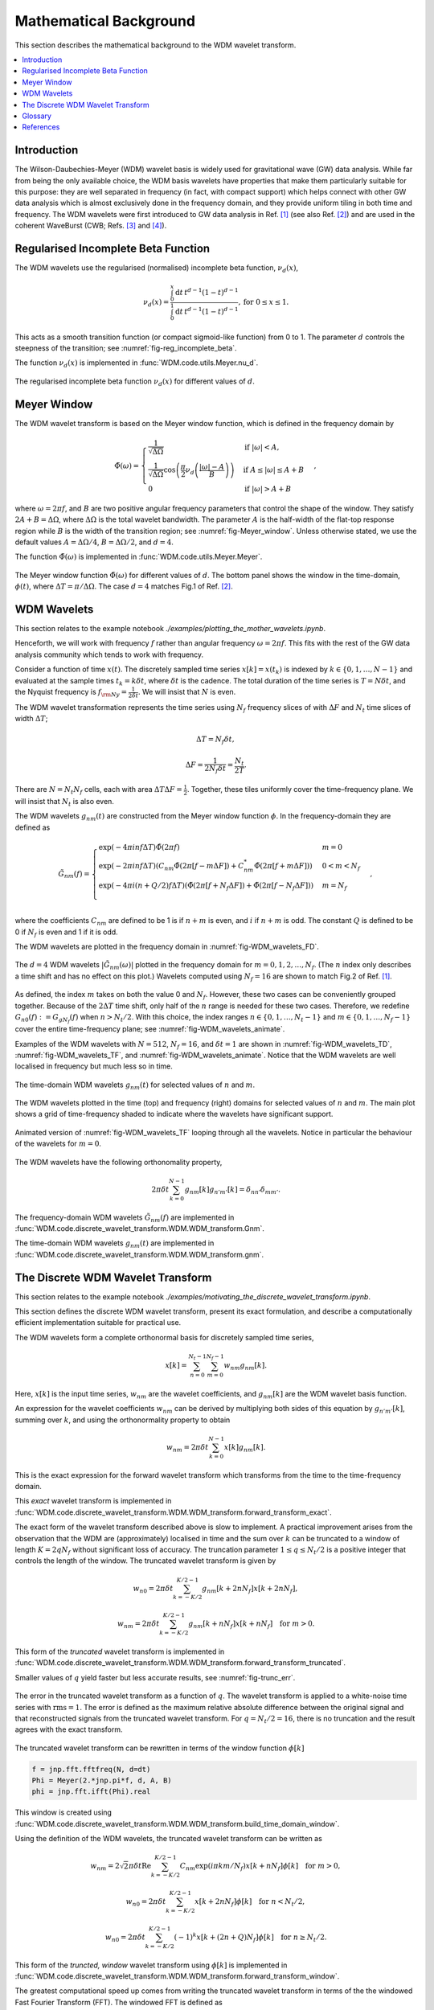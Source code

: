 =======================
Mathematical Background
=======================

This section describes the mathematical background to the WDM wavelet transform.



.. contents::
   :local:



Introduction
------------

The Wilson-Daubechies-Meyer (WDM) wavelet basis is widely used for gravitational wave (GW) data analysis.
While far from being the only available choice, the WDM basis wavelets have properties that make 
them particularly suitable for this purpose: they are well separated in frequency (in fact, with
compact support) which helps connect with other GW data analysis which is almost exclusively done 
in the frequency domain, and they provide uniform tiling in both time and frequency.
The WDM wavelets were first introduced to GW data analysis in Ref. [1]_ (see also Ref. [2]_) and are used in 
the coherent WaveBurst (CWB; Refs. [3]_ and [4]_).



Regularised Incomplete Beta Function
------------------------------------

The WDM wavelets use the regularised (normalised) incomplete beta function, :math:`\nu_d(x)`,

.. math::
   :name: eq:reg_incomplete_beta

   \nu_d(x) = \frac{ \int_0^x \mathrm{d}t \, t^{d-1} (1 - t)^{d-1} }
                         { \int_0^1 \mathrm{d}t \, t^{d-1} (1 - t)^{d-1} } ,
                         \mathrm{for}\; 0\leq x\leq 1.

This acts as a smooth transition function (or compact sigmoid-like function) from 0 to 1.
The parameter :math:`d` controls the steepness of the transition; see :numref:`fig-reg_incomplete_beta`.

The function :math:`\nu_d(x)` is implemented in :func:`WDM.code.utils.Meyer.nu_d`.

.. _fig-reg_incomplete_beta:

.. figure:: ../figures/reg_incomplete_beta.png
   :alt: reg_incomplete_beta
   :align: center
   :width: 70%

   The regularised incomplete beta function :math:`\nu_d(x)` for different values of :math:`d`.



Meyer Window
------------

The WDM wavelet transform is based on the Meyer window function, which is 
defined in the frequency domain by

.. math::
   :name: eq:Meyer_window

    \tilde{\Phi}(\omega) = \begin{cases}
        \frac{1}{\sqrt{\Delta\Omega}} & \text{if } |\omega| < A, \\
        \frac{1}{\sqrt{\Delta\Omega}} \cos\left(\frac{\pi}{2}\nu_d\left(\frac{|\omega| -
         A}{B}\right)\right) & \text{if } A \leq |\omega| \leq A + B \\
        0 & \text{if } |\omega| > A + B
    \end{cases} ,

where :math:`\omega=2\pi f`, and :math:`B` are two positive angular frequency parameters that control the shape of the window.
They satisfy :math:`2A + B = \Delta\Omega`, where :math:`\Delta\Omega` is the total wavelet bandwidth.
The parameter :math:`A` is the half-width of the flat-top response region while :math:`B` is the width of the transition region;
see :numref:`fig-Meyer_window`.
Unless otherwise stated, we use the default values :math:`A=\Delta \Omega/4`, :math:`B=\Delta \Omega/2`, and :math:`d=4`.

The function :math:`\tilde{\Phi}(\omega)` is implemented in :func:`WDM.code.utils.Meyer.Meyer`.

.. _fig-Meyer_window:

.. figure:: ../figures/Meyer_window.png
   :alt: Meyer_window
   :align: center
   :width: 90%

   The Meyer window function :math:`\tilde{\Phi}(\omega)` for different values of :math:`d`.
   The bottom panel shows the window in the time-domain, :math:`\phi(t)`, 
   where :math:`\Delta T = \pi/\Delta \Omega`. The case :math:`d=4` matches Fig.1 of Ref. [2]_.



WDM Wavelets
------------

This section relates to the example notebook `./examples/plotting_the_mother_wavelets.ipynb`.

Henceforth, we will work with frequency :math:`f` rather than angular frequency :math:`\omega=2\pi f`. 
This fits with the rest of the GW data analysis community which tends to work with frequency.

Consider a function of time :math:`x(t)`. 
The discretely sampled time series :math:`x[k]=x(t_k)` is indexed by :math:`k\in\{0, 1, \ldots, N-1\}` 
and evaluated at the sample times :math:`t_k=k\delta t`, where :math:`\delta t` is the cadence.
The total duration of the time series is :math:`T=N\delta t`, 
and the Nyquist frequency is :math:`f_{\rm Ny}=\frac{1}{2\delta t}`.
We will insist that :math:`N` is even.

The WDM wavelet transformation represents the time series using :math:`N_f` frequency slices of with :math:`\Delta F`
and :math:`N_t` time slices of width :math:`\Delta T`; 

.. math::
   :name: eq:DeltaT

   \Delta T = N_f \delta t ,

.. math::
   :name: eq:DeltaF

   \Delta F = \frac{1}{2 N_f \delta t} = \frac{N_t}{2T} .

There are :math:`N=N_t N_f` cells, each with area :math:`\Delta T \Delta F = \frac{1}{2}`.
Together, these tiles uniformly cover the time–frequency plane.
We will insist that :math:`N_t` is also even.

The WDM wavelets :math:`g_{nm}(t)` are constructed from the Meyer window function :math:`\phi`. 
In the frequency-domain they are defined as

.. math::
   :name: eq:Gnm

    \tilde{G}_{nm}(f) = \begin{cases}
        \exp(-4\pi i n f \Delta T) \tilde{\Phi}(2\pi f) & m=0 \\
        \exp(-2\pi i n f \Delta T) \left( C_{nm}\tilde{\Phi}(2\pi [f-m\Delta F])
        +C^*_{nm}\tilde{\Phi}(2\pi [f+m\Delta F]) \right) & 0<m<N_f \\
        \exp(-4\pi i (n+Q/2) f \Delta T) \left( \tilde{\Phi}(2\pi [f+N_f\Delta F]) + 
        \tilde{\Phi}(2\pi [f-N_f\Delta F]) \right) & m=N_f \\
    \end{cases} ,

where the coefficients :math:`C_{nm}` are defined to be 1 is if :math:`n+m` is even, and :math:`i` if :math:`n+m` is odd.
The constant :math:`Q` is defined to be 0 if :math:`N_f` is even and 1 if it is odd.

The WDM wavelets are plotted in the frequency domain in :numref:`fig-WDM_wavelets_FD`.

.. _fig-WDM_wavelets_FD:

.. figure:: ../figures/Gnm_spectra.png
   :alt: Gnm_spectra
   :align: center
   :width: 70%

   The :math:`d=4` WDM wavelets :math:`|\tilde{G}_{nm}(\omega)|` plotted in the frequency domain for 
   :math:`m=0, 1, 2,\ldots,N_f`. (The :math:`n` index only describes a time shift and has no effect on 
   this plot.) Wavelets computed using :math:`N_f=16` are shown to match Fig.2 of Ref. [1]_.

As defined, the index :math:`m` takes on both the value 0 and :math:`N_f`.
However, these two cases can be conveniently grouped together.
Because of the :math:`2\Delta T` time shift, only half of the :math:`n` range is needed for these two cases.
Therefore, we redefine :math:`G_{n0}(f):=G_{gN_f}(f)` when :math:`n>N_t/2`.
With this choice, the index ranges :math:`n\in\{0,1,\ldots,N_t-1\}` and :math:`m\in\{0,1,\ldots,N_f-1\}`
cover the entire time-frequency plane; see :numref:`fig-WDM_wavelets_animate`.

Examples of the WDM wavelets with :math:`N=512`, :math:`N_f=16`, and :math:`\delta t=1`
are shown in :numref:`fig-WDM_wavelets_TD`, :numref:`fig-WDM_wavelets_TF`, and :numref:`fig-WDM_wavelets_animate`.
Notice that the WDM wavelets are well localised in frequency but much less so in time.

.. _fig-WDM_wavelets_TD:

.. figure:: ../figures/gnm_wavelets.png
   :alt: gnm_wavelets
   :align: center
   :width: 70%

   The time-domain WDM wavelets :math:`g_{nm}(t)` for selected values of :math:`n` and :math:`m`.

.. _fig-WDM_wavelets_TF:

.. figure:: ../figures/wavelets_TF.png
   :alt: wavelets_TF
   :align: center
   :width: 90%

   The WDM wavelets plotted in the time (top) and frequency (right) domains for selected values of :math:`n` and :math:`m`.
   The main plot shows a grid of time-frequency shaded to indicate where the wavelets have significant support.

.. _fig-WDM_wavelets_animate:

.. figure:: ../figures/wavelet_animation.gif
   :alt: wavelet_animation
   :align: center
   :width: 90%

   Animated version of :numref:`fig-WDM_wavelets_TF` looping through all the wavelets. 
   Notice in particular the behaviour of the wavelets for :math:`m=0`.

The WDM wavelets have the following orthonomality property,

.. math::
   :name: eq:orthonorm

   2 \pi \delta t \sum_{k=0}^{N-1} g_{nm}[k] g_{n'm'}[k] = \delta_{nn'} \delta_{mm'} .

The frequency-domain WDM wavelets :math:`\tilde{G}_{nm}(f)` are implemented in 
:func:`WDM.code.discrete_wavelet_transform.WDM.WDM_transform.Gnm`.

The time-domain WDM wavelets :math:`g_{nm}(t)` are implemented in 
:func:`WDM.code.discrete_wavelet_transform.WDM.WDM_transform.gnm`.



The Discrete WDM Wavelet Transform
----------------------------------

This section relates to the example notebook `./examples/motivating_the_discrete_wavelet_transform.ipynb`.

This section defines the discrete WDM wavelet transform, present its exact formulation, and describe a 
computationally efficient implementation suitable for practical use.

The WDM wavelets form a complete orthonormal basis for discretely sampled time series,

.. math::
   :name: waveletexpansion

   x[k] = \sum_{n=0}^{N_t-1} \sum_{m=0}^{N_f-1} w_{nm} g_{nm}[k] .

Here, :math:`x[k]` is the input time series, :math:`w_{nm}` are the wavelet coefficients, and :math:`g_{nm}[k]` are the 
WDM wavelet basis function.

An expression for the wavelet coefficients :math:`w_{nm}` can be derived by multiplying both sides of this
equation by :math:`g_{n'm'}[k]`, summing over :math:`k`, and using the orthonormality property to obtain

.. math::
   :name: eq:wavelet_transform_exact

   w_{nm} = 2\pi \delta t\sum_{k=0}^{N-1} x[k] g_{nm}[k] .

This is the exact expression for the forward wavelet transform which transforms from the time 
to the time-frequency domain. 

This *exact* wavelet transform is implemented in
:func:`WDM.code.discrete_wavelet_transform.WDM.WDM_transform.forward_transform_exact`.

The exact form of the wavelet transform described above is slow to implement.
A practical improvement arises from the observation that the WDM are (approximately) localised in time
and the sum over :math:`k` can be truncated to a window of length :math:`K=2qN_f` without significant loss of accuracy.
The truncation parameter :math:`1\leq q\leq N_t/2` is a positive integer that controls the length of the window.
The truncated wavelet transform is given by

.. math::

   w_{n0} = 2\pi\delta t\sum_{k=-K/2}^{K/2-1} 
                                    g_{nm}[k + 2 n N_f] x[k + 2 n N_f] ,

.. math::

   w_{nm} = 2\pi\delta t\sum_{k=-K/2}^{K/2-1} 
                                    g_{nm}[k + n N_f] x[k + n N_f] 
                                    \quad \mathrm{for} \; m>0.  

This form of the *truncated* wavelet transform is implemented in
:func:`WDM.code.discrete_wavelet_transform.WDM.WDM_transform.forward_transform_truncated`.

Smaller values of :math:`q` yield faster but less accurate results, see :numref:`fig-trunc_err`.

.. _fig-trunc_err:

.. figure:: ../figures/trunc_err.png
   :alt: trunc_err
   :align: center
   :width: 70%

   The error in the truncated wavelet transform as a function of :math:`q`.
   The wavelet transform is applied to a white-noise time series with :math:`\mathrm{rms}=1`.
   The error is defined as the maximum relative absolute difference between the original signal and 
   that reconstructed signals from the truncated wavelet transform. 
   For :math:`q=N_t/2=16`, there is no truncation and the result agrees with the exact transform.

The truncated wavelet transform can be rewritten in terms of the window function :math:`\phi[k]`

.. code-block:: python

   f = jnp.fft.fftfreq(N, d=dt) 
   Phi = Meyer(2.*jnp.pi*f, d, A, B)
   phi = jnp.fft.ifft(Phi).real

This window is created using
:func:`WDM.code.discrete_wavelet_transform.WDM.WDM_transform.build_time_domain_window`.

Using the definition of the WDM wavelets, the truncated wavelet transform can be written as

.. math::

   w_{nm} = 2\sqrt{2}\pi\delta t \mathrm{Re} \sum_{k=-K/2}^{K/2-1} 
                            C_{nm} \exp(i\pi km/N_f) 
                            x[k+nN_f] \phi[k] \quad \mathrm{for}\; m>0,

.. math::

   w_{n0} = 2\pi\delta t\sum_{k=-K/2}^{K/2-1} 
                            x[k+2nN_f] \phi[k] \quad \mathrm{for}\; n<N_t/2,

.. math::

   w_{n0} = 2\pi\delta t\sum_{k=-K/2}^{K/2-1} (-1)^k x[k+(2n+Q)N_f]
                            \phi[k] \quad \mathrm{for}\; n\geq N_t/2.

This form of the *truncted, window* wavelet transform using :math:`\phi[k]` is implemented in
:func:`WDM.code.discrete_wavelet_transform.WDM.WDM_transform.forward_transform_window`.

The greatest computational speed up comes from writing the truncated wavelet transform in terms of the
the windowed Fast Fourier Transform (FFT).
The windowed FFT is defined as

.. math::

   X_n[j] = \sum_{k=-K/2}^{K/2-1} \exp(2\pi i kj/K) x[nN_f+k] \phi[k] ,

where the index :math:`j` runs over a range :math:`K`.

The *windowed FFT* (with these index and sign conventions) is implemented in
:func:`WDM.code.discrete_wavelet_transform.WDM.WDM_transform.windowed_fft`

Using the windowed FFT, the truncated wavelet transform can be written as

.. math::

   w_{nm} = 2\pi \sqrt{2} \delta t \mathrm{Re} C_{nm} X_n[mq] , \quad \mathrm{for} \; m>0.

I.e., the wavelet transform can be computed using the windowed FFT of the time series downsampled to 
every :math:`q^{\rm th}` coefficient.

This expression only holds for :math:`m>0`.
If the :math:`m=0` terms are required, they can be computed using the above truncted-window wavelet transform expressions.
However, in many applications the :math:`m=0` terms are not needed anyway.

This *windowed FFT* form of the truncted wavelet transform is implemented in
:func:`WDM.code.discrete_wavelet_transform.WDM.WDM_transform.forward_transform_truncated_windowed_fft`.
If the :math:`m=0` terms are required, pass the argument ``m0=True`` to this function.

This windowed FFT form of the truncated wavelet transform is much more efficient.
However, a small further improvement is possible by using the fact that the WDM wavelets 
are more compact in the frequency domain than in the time domain.
It is slightly faster to compute the transform using the FFT of the full original time series. 


 
Glossary 
--------

- :math:`t`: Time (e.g. seconds).
- :math:`f`: Frequency (e.g. Hertz).
- :math:`\omega`: Angular frequency (e.g. radians/second). Defined as :math:`\omega=2\pi f`.
- :math:`\delta t`: Time series cadence (seconds). Named ``dt`` in :func:`WDM_transform <WDM.code.discrete_wavelet_transform.WDM.WDM_transform>`. 
- :math:`f_{\rm Ny}`: Nyquist frequency, or the maximum frequency (Hertz). Defined as :math:`f_{\rm Ny}=\frac{1}{2 \delta t}`. Named ``f_Ny`` in :func:`WDM_transform <WDM.code.discrete_wavelet_transform.WDM.WDM_transform>`. 
- :math:`A`: With of flat-top response in the Meyer window (radians/second). Named ``A`` in :func:`WDM_transform <WDM.code.discrete_wavelet_transform.WDM.WDM_transform>`. 
- :math:`B`: With of transition region in the Meyer window (radians/second). Named ``B`` in :func:`WDM_transform <WDM.code.discrete_wavelet_transform.WDM.WDM_transform>`. 
- :math:`\Delta \Omega`: Angular frequency resolution of the wavelets (radians/second). Satisfies :math:`\Delta \Omega = 2A + B`. Named ``dOmega`` in :func:`WDM_transform <WDM.code.discrete_wavelet_transform.WDM.WDM_transform>`. 
- :math:`\Delta F`: Frequency resolution of the wavelets (Hertz). Satisfies :math:`\Delta F = \frac{\Delta \Omega}{2\pi}`. Named ``dF`` in :func:`WDM_transform <WDM.code.discrete_wavelet_transform.WDM.WDM_transform>`. 
- :math:`\Delta T`: Time resolution of the wavelets (seconds). Satisfies :math:`\Delta T \Delta F= \frac{1}{2}`. Named ``dT`` in :func:`WDM_transform <WDM.code.discrete_wavelet_transform.WDM.WDM_transform>`. 
- :math:`d`: Steepness parameter for the Meyer window. Named ``d`` in :func:`WDM_transform <WDM.code.discrete_wavelet_transform.WDM.WDM_transform>`. 
- :math:`q`: Truncation parameter for the Meyer window. Named ``q`` in :func:`WDM_transform <WDM.code.discrete_wavelet_transform.WDM.WDM_transform>`. 
- :math:`N_f`: Number of frequency bands for the wavelets. Named ``N_f`` in :func:`WDM_transform <WDM.code.discrete_wavelet_transform.WDM.WDM_transform>`. 
- :math:`N_t`: Number of time bands for the wavelets, must be even. Named ``N_t`` in :func:`WDM_transform <WDM.code.discrete_wavelet_transform.WDM.WDM_transform>`. 
- :math:`N`: Number of points in the time series. Satisfies :math:`N = N_t N_f`. Named ``N`` in :func:`WDM_transform <WDM.code.discrete_wavelet_transform.WDM.WDM_transform>`.
- :math:`T`: Duration of the time series (seconds). Satisfies :math:`T = N \delta t`. Named ``T`` in :func:`WDM_transform <WDM.code.discrete_wavelet_transform.WDM.WDM_transform>`.
- :math:`Q`: Parity of the number of frequency bands :math:`N_f`. This is 0 if :math:`N_f` is even, and 1 if it is odd. Named ``Q`` in :func:`WDM_transform <WDM.code.discrete_wavelet_transform.WDM.WDM_transform>`.
- :math:`n`: Time index for the wavelets. In the range :math:`n\in\{0,1,\ldots, N_t-1\}`.
- :math:`m`: Frequency index for the wavelets. In the range :math:`m\in\{0,1,\ldots, N_f\}`.
- :math:`x[k]`: Time series data, where :math:`k\in\{0,1,\ldots,N-1\}` indexes the time.
- :math:`\tilde{\Phi}(\omega)`: Meyer window function.
- :math:`\phi(t)`: Time-domain Meyer window, defined as the inverse Fourier transform of :math:`\tilde{\Phi}(\omega)`.
- :math:`\tilde{G}_{nm}(\omega)`: Frequency-domain WDM wavelet.
- :math:`g_{nm}(t)`: Time-domain WDM wavelet, defined as the inverse Fourier transform of :math:`\tilde{G}_{nm}(\omega)`.
- :math:`w_{nm}`: The wavelet coefficients.
   


References
----------

.. [1] V. Necula, S. Klimenko and G. Mitselmakher, *Transient analysis with fast Wilson-Daubechies time-frequency transform*, Journal of Physics: Conference Series 363 012032, 2012.  
       `DOI 10.1088/1742-6596/363/1/012032 <https://iopscience.iop.org/article/10.1088/1742-6596/363/1/012032>`_

.. [2] N. J. Cornish, *Time-Frequency Analysis of Gravitational Wave Data*, Physical Review D 102 124038, 2020.  
       `arXiv:2009.00043 <https://arxiv.org/abs/2009.00043>`_

.. [3] S. Klimenko, S. Mohanty, M. Rakhmanov & G. Mitselmakher, *Constraint likelihood analysis for a network of gravitational wave detectors*, Physical Review D 72, 122002, 2005.
       `arXiv:gr-qc/0508068 <https://arxiv.org/abs/gr-qc/0508068>`_

.. [4] S. Klimenko *et al.*, *Method for detection and reconstruction of gravitational wave transients with networks of advanced detectors*, Physical Review D 93, 042004, 2016.
       `arXiv:1511.05999 <https://arxiv.org/abs/1511.05999>`_
